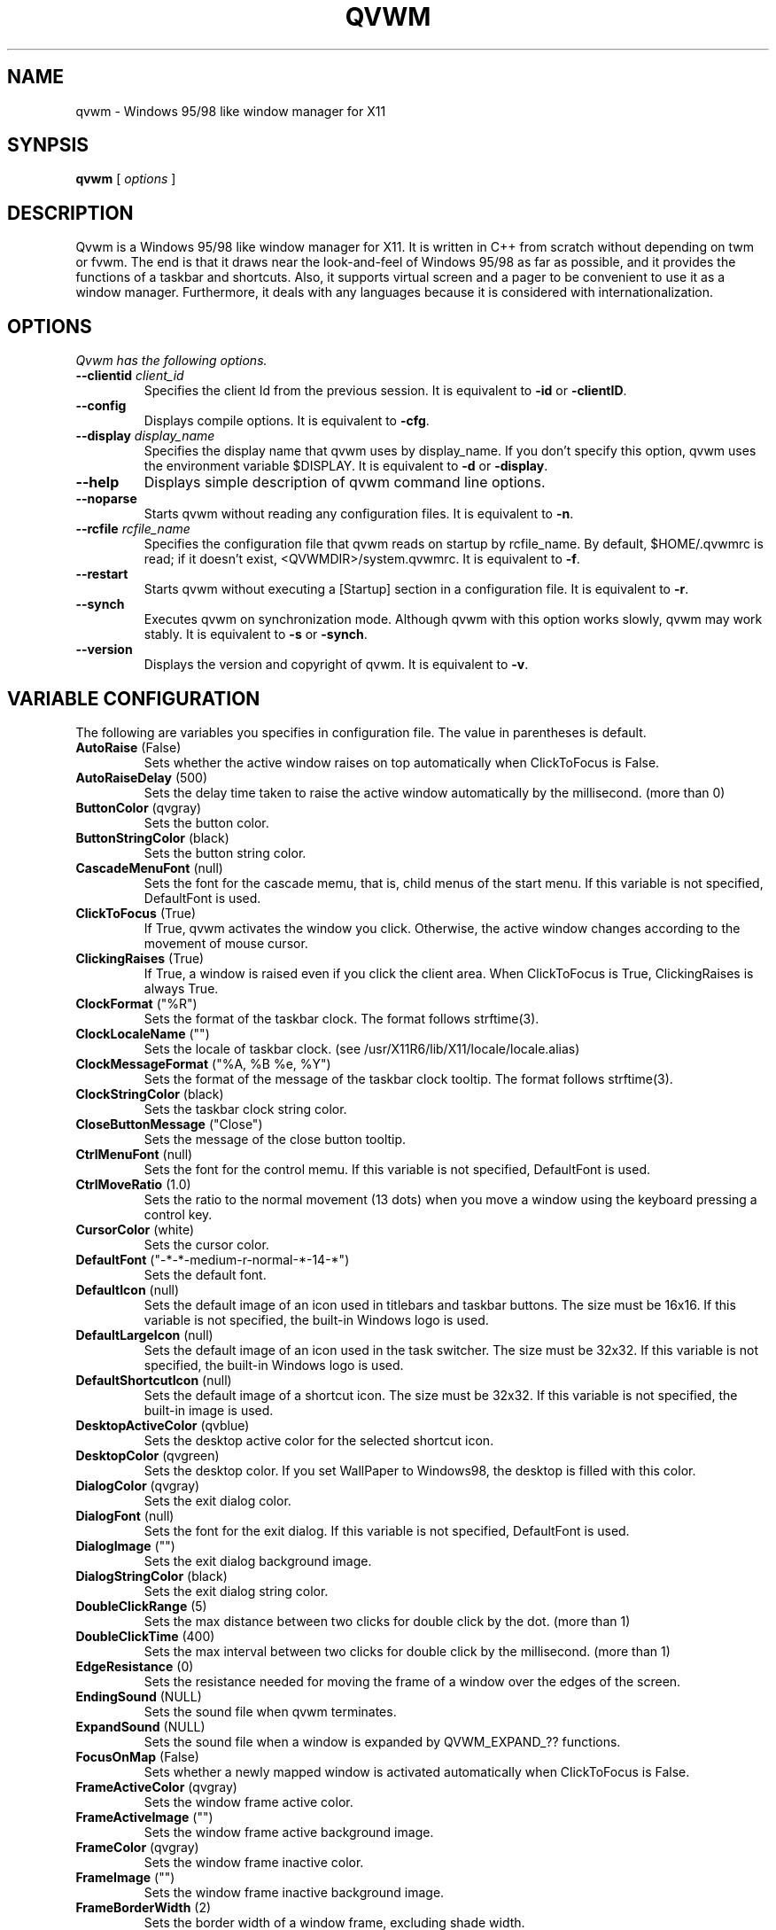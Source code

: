 .de EX
.ne 5
.if n .sp 1
.if t .sp .5
.nf
.in +.5i
..
.de EE
.fi
.in -.5i
.if n .sp 1
.if t .sp .5
..

.TH QVWM 1 "19 Feb 2000" "Version 1.1.6"

.SH NAME
qvwm \- Windows 95/98 like window manager for X11

.SH SYNPSIS
.B qvwm
[ \fIoptions\fP ]

.SH DESCRIPTION
Qvwm is a Windows 95/98 like window manager for X11. It is written in C++
from scratch without depending on twm or fvwm. The end is that it draws
near the look-and-feel of Windows 95/98 as far as possible, and it provides
the functions of a taskbar and shortcuts. Also, it supports virtual screen
and a pager to be convenient to use it as a window manager. Furthermore,
it deals with any languages because it is considered with internationalization.

.SH OPTIONS
.I Qvwm has the following options.
.TP
\fB--clientid\fP \fIclient_id\fP
Specifies the client Id from the previous session.
It is equivalent to \fB-id\fP or \fB-clientID\fP.
.TP
\fB--config\fP
Displays compile options.
It is equivalent to \fB-cfg\fP.
.TP
\fB--display\fP \fIdisplay_name\fP
Specifies the display name that qvwm uses by display_name. If you don't
specify this option, qvwm uses the environment variable $DISPLAY.
It is equivalent to \fB-d\fP or \fB-display\fP.
.TP
\fB--help\fP
Displays simple description of qvwm command line options.
.TP
\fB--noparse\fP
Starts qvwm without reading any configuration files.
It is equivalent to \fB-n\fP.
.TP
\fB--rcfile\fP \fIrcfile_name\fP
Specifies the configuration file that qvwm reads on startup by rcfile_name. 
By default, $HOME/.qvwmrc is read; if it doesn't exist, 
<QVWMDIR>/system.qvwmrc.
It is equivalent to \fB-f\fP.
.TP
\fB--restart\fP
Starts qvwm without executing a [Startup] section in a configuration file.
It is equivalent to \fB-r\fP.
.TP
\fB--synch\fP
Executes qvwm on synchronization mode.  Although qvwm with this option 
works slowly, qvwm may work stably.
It is equivalent to \fB-s\fP or \fB-synch\fP.
.TP
\fB--version\fP
Displays the version and copyright of qvwm.
It is equivalent to \fB-v\fP.

.SH VARIABLE CONFIGURATION
The following are variables you specifies in configuration file. The value
in parentheses is default.
.TP
\fBAutoRaise\fP (False)
Sets whether the active window raises on top automatically when ClickToFocus
is False.
.TP
\fBAutoRaiseDelay\fP (500)
Sets the delay time taken to raise the active window automatically by the
millisecond. (more than 0)
.TP
\fBButtonColor\fP (qvgray)
Sets the button color.
.TP
\fBButtonStringColor\fP (black)
Sets the button string color.
.TP
\fBCascadeMenuFont\fP (null)
Sets the font for the cascade memu, that is, child menus of the start menu.
If this variable is not specified, DefaultFont is used.
.TP
\fBClickToFocus\fP (True)
If True, qvwm activates the window you click. Otherwise, the active window
changes according to the movement of mouse cursor.
.TP
\fBClickingRaises\fP (True)
If True, a window is raised even if you click the client area.
When ClickToFocus is True, ClickingRaises is always True.
.TP
\fBClockFormat\fP ("%R")
Sets the format of the taskbar clock.  The format follows strftime(3).
.TP
\fBClockLocaleName\fP ("")
Sets the locale of taskbar clock.
(see /usr/X11R6/lib/X11/locale/locale.alias)
.TP
\fBClockMessageFormat\fP ("%A, %B %e, %Y")
Sets the format of the message of the taskbar clock tooltip.  The
format follows strftime(3).
.TP
\fBClockStringColor\fP (black)
Sets the taskbar clock string color.
.TP
\fBCloseButtonMessage\fP ("Close")
Sets the message of the close button tooltip.
.TP
\fBCtrlMenuFont\fP (null)
Sets the font for the control memu.  If this variable is not specified,
DefaultFont is used.
.TP
\fBCtrlMoveRatio\fP (1.0)
Sets the ratio to the normal movement (13 dots) when you move a window
using the keyboard pressing a control key.
.TP
\fBCursorColor\fP (white)
Sets the cursor color.
.TP
\fBDefaultFont\fP ("-*-*-medium-r-normal-*-14-*")
Sets the default font.
.TP
\fBDefaultIcon\fP (null)
Sets the default image of an icon used in titlebars and taskbar
buttons.  The size must be 16x16.  If this variable is not specified,
the built-in Windows logo is used.
.TP
\fBDefaultLargeIcon\fP (null)
Sets the default image of an icon used in the task switcher.  The
size must be 32x32.  If this variable is not specified, the built-in
Windows logo is used.
.TP
\fBDefaultShortcutIcon\fP (null)
Sets the default image of a shortcut icon.  The size must be 32x32.
If this variable is not specified, the built-in image is used.
.TP
\fBDesktopActiveColor\fP (qvblue)
Sets the desktop active color for the selected shortcut icon.
.TP
\fBDesktopColor\fP (qvgreen)
Sets the desktop color.  If you set WallPaper to Windows98, the
desktop is filled with this color.
.TP
\fBDialogColor\fP (qvgray)
Sets the exit dialog color.
.TP
\fBDialogFont\fP (null)
Sets the font for the exit dialog.  If this variable is not specified,
DefaultFont is used.
.TP
\fBDialogImage\fP ("")
Sets the exit dialog background image.
.TP
\fBDialogStringColor\fP (black)
Sets the exit dialog string color.
.TP
\fBDoubleClickRange\fP (5)
Sets the max distance between two clicks for double click by the dot. 
(more than 1)
.TP
\fBDoubleClickTime\fP (400)
Sets the max interval between two clicks for double click by the millisecond.
(more than 1)
.TP
\fBEdgeResistance\fP (0)
Sets the resistance needed for moving the frame of a window over the
edges of the screen.
.TP
\fBEndingSound\fP (NULL)
Sets the sound file when qvwm terminates.
.TP
\fBExpandSound\fP (NULL)
Sets the sound file when a window is expanded by QVWM_EXPAND_?? functions.
.TP
\fBFocusOnMap\fP (False)
Sets whether a newly mapped window is activated automatically when
ClickToFocus is False.
.TP
\fBFrameActiveColor\fP (qvgray)
Sets the window frame active color.
.TP
\fBFrameActiveImage\fP ("")
Sets the window frame active background image.
.TP
\fBFrameColor\fP (qvgray)
Sets the window frame inactive color.
.TP
\fBFrameImage\fP ("")
Sets the window frame inactive background image.
.TP
\fBFrameBorderWidth\fP (2)
Sets the border width of a window frame, excluding shade width.
.TP
\fBFrameTitleHeight\fP (18)
Sets the titlebar height of a window frame.
.TP
\fBFullOpaque\fP (True)
Sets whether the contents of a window are redrawn on resizing.
.TP
\fBGradMenuMap\fP (False)
Sets whether a menu is shown gradually.
.TP
\fBGradMenuMapSpeed\fP (15)
Sets the speed at which a menu is shown gradually.
The speed is faster if this value is smaller. (more than 1)
.TP
\fBGradTaskbarMotion\fP (True)
Sets whether the taskbar hides gradually when TaskbarAutoHide is True.
.TP
\fBGradTaskbarMotionSpeed\fP (20)
Sets the speed of the taskbar on automatically hiding or raising.
The speed is faster if this value is smaller. (more than 1)
.TP
\fBGradTitlebar\fP (False)
Sets whether the titlebar color is graded from left to right.
.TP
\fBGradTitlebarColors\fP (40)
Sets the number of colors used for the graded titlebar effect.
The more colors, the smoother the gradation. (more than 1)
.TP
\fBGradWindowMapSpeed\fP (50)
Sets the speed when windows are mapped and unmapped gradually.
The speed is faster if this value is smaller. (more than 1)
.TP
\fBGradWindowMapStyle\fP (Normal)
Sets the style for mapping and unmapping windows.  Select one of
Normal, TopToBottom, LeftToRight, CenterToTopBottom,
CenterToLeftRight, and CenterToAll.
.TP
\fBHourGlassTime\fP (1000)
Sets the time (msec) during which an hourglass is displayed when the
external commands are executed.
.TP
\fBIconBackColor\fP (white)
Sets the background color for icon bitmap of application by the color name
or the format #RGB/#RRGGBB/#RRRGGGBBB/#RRRRGGGGBBBB.
.TP
\fBIconFont\fP (null)
Sets the font for the shortcut icon.  If this variable is not specified,
DefaultFont is used.
.TP
\fBIconForeColor\fP (black)
Sets the foreground color for icon bitmap of application by the color name
or the format #RGB, etc.
.TP
\fBIconSize\fP (32)
Sets the icon size.
.TP
\fBIconStringColor\fP (white)
Sets the icon string color.
.TP
\fBImageAnimation\fP (True)
Sets whether qvwm makes images like shortcut icons animate.
.TP
\fBIndicatorSize\fP (16)
Sets the indicator size.  This value should be smaller than
TaskbarButtonHeight-6.
.TP
\fBLocaleName\fP ("")
Sets locale name of configuration file. By default, the environment
variable $LANG is used. (see /usr/X11R6/lib/X11/locale/locale.alias)
.TP
\fBLockDragState\fP (False)
Sets whether qvwm allows you to keep dragging even after releasing a mouse
button until clicking it again.
.TP
\fBMaximizeButtonMessage\fP ("Maximize")
Sets the message of the maximize button tooltip.
.TP
\fBMaximizeSound\fP (NULL)
Sets the sound file when a window is maximized.
.TP
\fBMenuActiveColor\fP (qvblue)
Sets the menu active color.
.TP
\fBMenuActiveImage\fP ("")
Sets the menu active background image.
.TP
\fBMenuColor\fP (qvgray)
Sets the menu color.
.TP
\fBMenuImage\fP ("")
Sets the menu inactive background image.
.TP
\fBMenuStringActiveColor\fP (white)
Sets the menu string active color.
.TP
\fBMenuStringColor\fP (black)
Sets the menu string inactive color.
.TP
\fBMenuDelayTime\fP (500)
Sets the delay time between pointing a menu item and starting to show
the menu by the millisecond. (more than 0)
.TP
\fBMiniatureActiveColor\fP (white)
Sets the color for active miniature window in the pager.
.TP
\fBMiniatureColor\fP (black)
Sets the color for non-active miniature window in the pager.
.TP
\fBMinimizeButtonMessage\fP ("Minimize")
Sets the message of the minimize button tooltip.
.TP
\fBMinimizeSound\fP (NULL)
Sets the sound file when a window is minimized.
.TP
\fBNoDesktopFocus\fP (False)
Sets whether you allow a focus to move the desktop when ClickToFocus
is False and you move the mouse pointer on the desktop.
.TP
\fBNoFocusChangeMask\fP (Shift)
Sets the modifier key by which you can move a mouse cursor without
changing focus to windows below temporarily when ClickToFocus is False.
For this modifier key, you can specify Shift, Ctrl, Alt, Meta,
Mod1-Mod5, or None.
.TP
\fBNoResizeOverTaskbar\fP (False)
Sets whether qvwm allows you to resize a window over the taskbar.
.TP
\fBNoSnappingMask\fP (Alt)
Sets the modifier key by which you can suppress snapping edge,
snapping move, and edge resistance temporarily.
For this modifier key, you can specify Shift, Ctrl, Alt, Meta,
Mod1-Mod5, or None.
.TP
\fBOnTopPager\fP (False)
Sets whether the pager keeps on top.
.TP
\fBOnTopTaskbar\fP (True)
Sets whether the taskbar keeps on top.
.TP
\fBOpaqueMove\fP (True)
Sets whether you move a window using full-drag style.
.TP
\fBOpaqueResize\fP (True)
Sets whether you resize a window using full-drag style.
.TP
\fBOpeningSound\fP (NULL)
Sets the sound file when qvwm starts.
.TP
\fBPagerActiveColor\fP (qvdarkgray)
Sets the pager active page color.
.TP
\fBPagerColor\fP (qvgray)
Sets the pager color.
.TP
\fBPagerGeometry\fP (48x48+0+0)
Sets the size and position of the pager by the following format.
.EX
[<width>{xX}<height>][{+-}<xoffset>{+-}<yoffset>]
.EE
.TP
\fBPagerImage\fP ("")
Sets the pager background image.
.TP
\fBPagingResistance\fP (200)
The page switches to the next page if you wait for this time, when you move
mouse cursor to edges of the screen. (more than 0)
.TP
\fBPagingBeltSize\fP (2)
Sets the area of edges of the screen where the page switches if you move 
mouse cursor and wait for the time of PagingResistance. If this value is 0,
switching page does not happen when you move mouse cursor to the edges of
screen. (more than 0)
.TP
\fBPagingMovement\fP (100)
Sets the movement on switching a page by a percentage to the size of
the screen. (more than 0)
.TP
\fBPagingSize\fP (1x1)
Sets the size of virtual screen by the page unit by the following format.
.EX
<width>{xX}<height>
.EE
.TP
\fBPagingSpeed\fP (1)
Sets how smoothly qvwm moves a virtual page when paging.  Bigger this
value is, more smooth paging gets. (more than 1)
.TP
\fBImagePath\fP ("")
Sets the directories where you locate the image files, separated by ':'.
.TP
\fBRestoreButtonMessage\fP ("Restore")
Sets the message of the restore button tooltip.
.TP
\fBRestoreMinimize\fP (False)
Sets whether a window is minimized when the window is active and the
corresponding taskbar button is pushed.
.TP
\fBRestoreSound\fP (NULL)
Sets the sound file when a window is restored.
.TP
\fBRestartOnFailure\fP (True)
Sets whether qvwm automatically restarts on segmentation fault or bus
error.
.TP
\fBRestartSound\fP (NULL)
Sets the sound file when qvwm restarts.
.TP
\fBScreenSaver\fP ("xlock")
Sets your favorite screen saver program.
.TP
\fBScreenSaverDelay\fP (600)
Sets the delay time in which a screen saver is started after your system
becomes idle.  This delay time is specified by the second.  If this
value is 0, a screen saver is never started.
.TP
\fBShiftMoveRatio\fP (1.0)
Sets the ratio to the normal movement (13 dots) when you move a window
using the keyboard pressing a shift key.
.TP
\fBSmartPlacement\fP (False)
Sets whether qvwm locates a new window in free space automatically
when screen has enough space.
.TP
\fBSnappingEdges\fP (0)
Sets the distance from the edges of the screen, where a window snaps
them.
.TP
\fBSnappingMove\fP (0)
Sets the distance from the other windows, where a window snaps them.
.TP
\fBSoundPath\fP ("")
Sets the directories where you locate the sound files, separated by ':'.
.TP
\fBStartButtonMessage\fP ("Start with this button.")
Sets the message of the start button tooltip.
.TP
\fBStartButtonTitle\fP ("Start")
Sets the string of the start button.
.TP
\fBStartMenuFont\fP (null)
Sets the font for the start memu.  If this variable is not specified,
DefaultFont is used.
.TP
\fBStartMenuLogoColor\fP (qvdarkgray)
Sets the background color of the logo area in the start menu.
.TP
\fBStartMenuLogoImage\fP ("")
Sets the logo image in the start menu.
.TP
\fBSwitcherActiveColor\fP (qvblue)
Sets the task switcher active color.
.TP
\fBSwitcherColor\fP (qvgray)
Sets the task switcher color.
.TP
\fBSwitcherImage\fP ("")
Sets the task switcher background image.
.TP
\fBSwitcherStringColor\fP (black)
Sets the task switcher string color.
.TP
\fBTaskbarAutoHide\fP (False)
Sets whether qvwm hides the taskbar automatically.
.TP
\fBTaskbarBoldFont\fP (null)
Sets the bold font for the taskbar.  If this variable is not specified,
DefaultFont is used.
.TP
\fBTaskbarButtonHeight\fP (22)
Sets the taskbar button height.  This value affects the taskbar
height, the start button height and the taskbar box height.
.TP
\fBTaskbarColor\fP (qvgray)
Sets the taskbar color.
.TP
\fBTaskbarFont\fP (null)
Sets the font for the taskbar.  If this variable is not specified,
DefaultFont is used.
.TP
\fBTaskbarHideDelay\fP (500)
Sets the delay time between pointing the taskbar and starting to hide
it by the millisecond.
.TP
\fBTaskbarImage\fP ("")
Sets the taskbar backgound image.
.TP
\fBTaskbarPosition\fP (Bottom)
Sets the initial position (Bottom, Top, Left, Right) of the taskbar.
.TP
\fBTaskbarRows\fP (1)
Sets initial rows of the taskbar when the taskbar locates on top or bottom.
(more than 1)
.TP
\fBTaskbarShowDelay\fP (0)
Sets the delay time between pointing the hidden taskbar and starting
to show the taskbar by the millisecond.
.TP
\fBTitleStringActiveColor\fP (white)
Sets the title string active color.
.TP
\fBTitleStringColor\fP (qvgray)
Sets the title string inactive color.
.TP
\fBTitleFont\fP (null)
Sets the font for the titlebar.  If this variable is not specified,
DefaultFont is used.
.TP
\fBTitlebarActiveColor\fP (qvblue)
Sets the titlebar active color. (left-side color when gradation; see GradTitlebar)
.TP
\fBTitlebarActiveColor2\fP (qvgreen)
Sets the titlebar active color. (right-side color when gradation; see GradTitlebar)
.TP
\fBTitlebarActiveImage\fP ("")
Sets the titlebar active background image.
.TP
\fBTitlebarColor\fP (qvdarkgray)
Sets the titlebar inactive color. (left-side color when gradation; see 
GradTitlebar)
.TP
\fBTitlebarColor2\fP (qvgray)
Sets the titlebar inactive color. (right-side color when gradation;
see GradTitlebar)
.TP
\fBTitlebarImage\fP ("")
Sets the titlebar inactive background image.
.TP
\fBTitlebarMotion\fP (True)
Sets whether you make the titlebar animate when maximizing and
minimizing a window.
.TP
\fBTitlebarMotionSpeed\fP (100)
Sets the speed of the titlebar when maximizing and minimizing a window.
The speed is faster if this value is smaller. (more than 1)
.TP
\fBTooltipDelayTime\fP (500)
Sets the delay time between pointing by mouse and raising a tooltip.(ms)
.TP
\fBTooltipDisplayTime\fP (6000)
Sets the time during which tooltips keep displayed.(ms)
.TP
\fBTooltipMotionSpeed\fP (5)
Sets the speed in which tooltips raise gradually.
.TP
\fBTopLeftPage\fP (+0+0)
Sets the top-left page of virtual screen by the following format.
.EX
{+-}<xoffset>{+-}<yoffset>
.EE
The page you can see on startup of qvwm is (0, 0), and virtual screen is as
follows if you set TopLeftPage to -1-1.
.EX
+-----+-----+---
|-1,-1| 0,-1|
+-----+-----+---
|-1, 0| 0, 0| 
+-----+-----+---
|     |     |
.EE
.TP
\fBUseBoldFont\fP (False)
Sets whether you use bold font for bold characters used in the taskbar.
.TP
\fBUseConfirmDialog\fP (False)
Sets whether you use dialog box for confirmation if exiting qvwm when
all applications are not terminated.
.TP
\fBUseDebugger\fP (True)
Sets whether qvwm starts a debugger(gdb) and makes a stack trace
output when qvwm crashes.
.TP
\fBUseExitDialog\fP (True)
Sets whether you use dialog box at exiting qvwm.
.TP
\fBUseInfoDisplay\fP (False)
Sets whether qvwm displays information on the position and the size
when you move and resize a window.
.TP
\fBWallPaper\fP (Windows98)
Sets the image of wall paper by full path. Some strings have special 
meaning: Windows98 means the standard background (DesktopColor); "" means
that background doesn't change.


.SH STARTUP
You can specify external commands when qvwm starts.
.EX
[Startup]
external command
.EE
\fIExternal command\fP is specified by enclosing it with "".  As
described in EXTERNAL COMMAND section, you can specify the page where
the window created by the external command is located.


.SH MENU CONFIGURATION
You can configure menus in the section beginning with [menu name] as
follows:
.EX
item   image   action
.EE
or
.EX
item   image
+
	child menu
-
.EE
\fIitem\fP is specified by enclosing each item name with "".  You can
include " by writing \\".  A character following to \\& is a shortcut key
for the item and displayed with an underscore.
\fIimage\fP is specified by enclosing the image name of the left of menus
with "". In the first format, \fIaction\fP is specified external command
or qvwm internal function. If program is specified as action, enclose its
name with "". You can specify the followings as qvwm internal functions:
.EX
QVWM_MAXIMIZE              maximize a window
QVWM_MINIMIZE              minimize a window
QVWM_RESTORE               restore a window size
QVWM_MOVE                  move a window
QVWM_RESIZE                resize a window size
QVWM_RAISE                 raise a window
QVWM_LOWER                 lower a window
QVWM_EXPAND                expand a window to all directions
QVWM_EXPAND_LEFT           expand a window to a left direction
QVWM_EXPAND_RIGHT          expand a window to a right direction
QVWM_EXPAND_UP             expand a window to an up direction
QVWM_EXPAND_DOWN           expand a window to a down direction
QVWM_CLOSE                 close a window (recommend)
QVWM_KILL                  close a window forcely
QVWM_EXIT                  exit qvwm
QVWM_RESTART               restart qvwm
QVWM_LINEUP_ICON           line up shortcut icons
QVWM_SWITCH_TASK           switch an active window
QVWM_SWITCH_TASK_BACK      switch back an active window
QVWM_CHANGE_WIN            change an active window
QVWM_CHANGE_WIN_BACK       change back an active window
QVWM_CHANGE_WIN_INSCR      change an active window within a screen
QVWM_CHANGE_WIN_BACK_INSCR change back an active window in a screen
QVWM_DESKTOP_FOCUS         make the desktop active
QVWM_POPUP_START_MENU      pop up the start menu
QVWM_POPUP_DESKTOP_MENU    pop up the desktop menu
QVWM_POPUP_MENU            pop up a window ctrl menu
QVWM_POPDOWN_MENU          pop down a menu
QVWM_POPDOWN_ALL_MENU      pop down all menus
QVWM_BOTTOM                move the taskbar to bottom
QVWM_LEFT                  move the taskbar to left
QVWM_RIGHT                 move the taskbar to right
QVWM_TOP                   move the taskbar to top
QVWM_DOWN_PAGING           switch to the down page
QVWM_LEFT_PAGING           switch to the left page
QVWM_RIGHT_PAGING          switch to the right page
QVWM_UP_PAGING             switch to the up page
QVWM_OVERLAP               rearrange windows with overlapping
QVWM_TILE_HORZ             rearrange windows with horizontally-tiling
QVWM_TILE_VERT             rearrange windows with vertically-tiling
QVWM_MINIMIZE_ALL          minimize all windows within a screen
QVWM_TOGGLE_ONTOP          toggle switch of an ONTOP attribute
QVWM_TOGGLE_AUTOHIDE       toggle switch of TaskbarAutoHide
QVWM_TOGGLE_STICKY         toggle switch of a STICKY attribute
QVWM_SHOW_TASKBAR          appear the taskbar when TaskbarAutoHide
QVWM_HIDE_TASKBAR          disappear the taskbar when TaskbarAutoHide
QVWM_SEPARATOR             sepatator(no action)
QVWM_NONE                  no action
.EE
The second format is used when you want to expose child menu from the item.
The part enclosed with + and - is the child menu.
.PP
You can specify the followings as menu name.
.TP 5
\fBStartMenu\fP
The menu displayed when you click the start button
.TP
\fBCtrlMenu\fP
The menu displayed when you click a control menu button with left
mouse button or taskbar button with right mouse button
.TP
\fBDesktopMenu\fP
The menu displayed when you click the desktop with right mouse button
.TP
\fBIconMenu\fP
The menu displayed when you click an icon with right mouse button
.TP
\fBTaskbarMenu\fP
The menu displayed when you click the taskbar with right mouse button


.SH SHORTCUT CONFIGURATION
You can configure shortcuts as follows:
.EX
[Shortcuts]
name   image   action   [x][, y]
.EE
\fIname\fP is specified by enclosing the string below shortcut icon with "".
\fIimage\fP is specified by enclosing the image name for shortcut icon with 
"". The image must locate on IMGDIR directory which you specify in 
'Config.tmpl' or on ImagePath directory in .qvwmrc. \fIaction\fP is specified
by the qvwm internal function or external command executed on double-clicking 
shortcut icon. If either \fIx\fP or \fIy\fP is specified, qvwm locates 
the shortcut
in the position. When you begin x or y with '!', instead of specifying x or y 
in absolute coordinates, qvwm locates the shortcut in the position of the
multiple of an icon area. By default, shurtcuts are located in the order of
description.


.SH ATTRIBUTE CONFIGURATION
You can configure attributes of each application as follows:
.EX
[Applications]
application   attribute,...
.EE
Specify class name, instance name or title name enclosed with "" as 
\fIapplication\fP. \fIAttributes\fP are as follows:
.IP NO_BORDER 15
The window has no border.
.IP NO_BORDER_EDGE
The window has no inner shade of a window frame.
.IP NO_BUTTON1
The window has no minimize button.
.IP NO_BUTTON2
The window has no maximize/restore button.
.IP NO_BUTTON3
The window has no close button.
.IP NO_CTRLBTN
The window has no control button.
.IP NO_FOCUS
The window is never activated.
.IP NO_TBUTTON
The taskbar button of the window is not displayed.
.IP NO_TITLE
The window has no title.
.IP STICKY
The window is always displayed even if you switch to any pages.
.IP LARGE_IMG
The large image(32x32) displayed in task switcher.
(e.g. LARGE_IMG="xterm.xpm")
.IP SMALL_IMG
The small image(16x16) displayed in control menu of title bar or taskbar 
button. (e.g. SMALL_IMG="xterm_s.xpm")
.IP CLOSE_SOON
The window is not displayed but closed soon.
.IP ONTOP
The window is kept on top of the screen.
.IP INIT_MAXIMIZE
The window is maximized on initializating.
.IP INIT_MINIMIZE
The window is minimized on initializating.
.IP FOCUS_ON_CLICK
The window is activated only when clicked.

.SH EXIT DIALOG CONFIGURATION
You can configure exit dialog as follows:
.EX
[ExitDialog]
part   string or image   action
.EE
You can specify the followings as \fIpart\fP.
.EX
CancelButton      string for cancel button
HelpButton        string help button
IconImage         image displayed on top-left
OKButton          string for OK button
RadioButton       radio button
StaticText        string for discription
Title             string of title bar
.EE
\fIaction\fP is meaningful in case of radio button. Specify qvwm internal 
function above or external command as action.  You can use \\& for a shortcut 
key in a string after OKButton, CancelButton and HelpButton.

.SH SHORTCUT KEY CONFIGURATION
You can configure shortcut keys as follows:
.EX
[ShortCutKeys]
key  modifier  action
.EE
\fIkey\fP is the name of a key. Specify the string removed 'XK_' from
symbols in /usr/include/X11/keysymdef.h. (You can know it with xev.)
You can also use the key code for keys whose symbol is undefined.
Specify the key code in the style of #xx. (xx is decimal)
\fImodifier\fP is the name of a modifier key such as shift key,
control key, alt key, etc. If you specify more than one modifier, use
'|'. You can specify for modifiers as follows:
.EX
Shift       shift key
Ctrl        control key
Alt         alt key
Meta        meta key
Mod1-Mod5   no use (obsolete)
None        no modifier
.EE
Specify a qvwm internal function or extenal command as \fIaction\fP.

.SH INDICATOR CONFIGURATION
You can display a 16x16 window called indicator on the left of the clock
of the taskbar. You can configure indicators as follows:
.EX
[Indicators]
identifier  external command
.EE
Specify the title name, resource name, or resource class of a window for
an indicator as \fIidentifier\fP. The window created by \fIprogram\fP
becomes an indicator. (But the second or later window is shown as a normal
window in the desktop.)

.SH ACCESSORY CONFIGURATION
You can put accessories, your favorite images including animation
files, on the desktop.  You can configure accessories as follows:
.EX
[Accessories]
image   location   style
.EE
Specify the name of an image file whose format qvwm supports for
\fIimage\fP.  \fIlocation\fP is Top, Bottom, Left, Right, TopLeft,
TopRight, BottomLeft, BottomRight, Center, or geometry position (like
+0+0).  \fIstyle\fP is Background, OnTop, or Application.
Background means that the image is put below all windows and shortcut
icons.  OnTop means that the image is put above all windows and
shortcut icons.  Application means that the image has a window frame
and you can move it.

.SH INCLUDE STATEMENT
You can read external files by using include statement in a
configuration file.
.EX
ex) include /home/kourai/.qvwmrc.local
.EE

.SH PATH NAME
You can use ~ for your home directory, ~user for user's home
directory, and environment variables following to $.
.EX
ex) include $HOME/.qvwmrc.local
    IconPath = ~/lib/qvwm/pixmaps
.EE

.SH EXTERNAL COMMAND
You can specify one of some prefixes before an external command.
.IP EXEC 8
Replace qvwm with the external command.  Use to switch qvwm to another
window manager.
.EX
ex) "EXEC twm"
.EE
.IP PAGE[<x>,<y>,<identifier>]
Locate the window created by the external command in page(x, y).
Specify the title name, resource name, or resource class of the window
as \fIidentifier\fP.
.EX
ex) "PAGE[1, 1, XEyes] xeyes"
.EE
.IP PAGECUR[<identifier>]
Locate the window in the page where the external command was executed.

.SH Supported image formats
Qvwm supports xpm format(extension .xpm).  If you use Imlib, qvwm
also supports formats that Imlib supports.  Also, qvwm supports
animation files for qvwm(extension .ani).  Because the animation files 
contain some images as it is, an animation file is supported if qvwm
supports all formats of the images in the file.

.SH FILE
.IP $HOME/.qvwmrc 28
user configuration file
.IP $HOME/.qvwm-theme
user theme configuration file (conventionally included in .qvwmrc)
.IP <QVWMDIR>/system.qvwmrc
system configuration file (<QVWMDIR> is the directory specified at compile.)

.SH WARNING
Though qvwm's official version has been released, it may be not stable 
enough in some environments.  I am not responsible for any damages arising
out of the use of qvwm.

.SH AUTHOR
Kenichi Kourai (kourai@qvwm.org)
